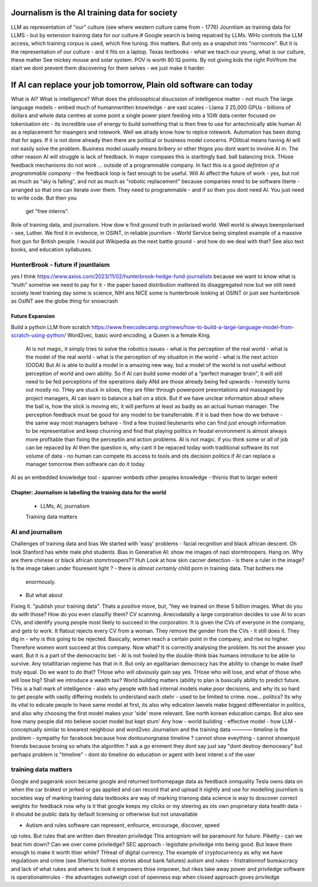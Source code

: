 ==============================================
Journalism is the AI training data for society
==============================================

LLM as representation of "our" culture (see where western culture came from -
1776) Journlism as training data for LLMS - but by extension training data for
our culture.# Google search is being repalced by LLMs. WHo controls the LLM
access, which training corpus is used, which fine tuning. this matters. But only
as a snapshot into "normcore". But it is the representation of our culture - and
it fits on a laptop. Texas textbooks - what we teach our young, what is our
culture, these matter See mickey mouse and solar system.  POV is worth 80 IQ
points.  By not giving kids the right PoVfrom the start we dont prevent them
discovering for them selves - we just make it harder.

==========================================================================
If AI can replace your job tomorrow, Plain old software can today
==========================================================================

What is AI?
What is intelligence?
What does the philosophical disucssion of intelligence matter - not much
The large language models 
- embed much of humannwritten knowledge
- are vast scales - Llama 3 25,000 GPUs - billions of dollars and whole data centres
at some point a single power plant feeding into a 1GW data center 
focused on tokenisation etc - its incredible use of energy to build something that is then free to use for antechnically able human
AI as a replacement for maangers and rotework.
Well we alrady know how to replce rotework. Automation has been doing that for
ages.  If it is not done already then there are political or business model
concerns. POlitical means having AI will not easily solve the problem. Business
model usually means bribery or other thigns you dont want to involve AI in.
The other reason AI will struggle is lack of feedback. In major compaies this is
startlingly bad. ball balancing trick. THose feedback mechanisms do not work ...
outside of a programmable company. In fact this is a good *defintion of a
programmable company* - the feedback loop is fast enough to be useful.
Will AI affect the future of work - yes, but not as much as "sky is falling",
and not as much as "robotic replacement" because companies nned to be software
literte - arranged so that one can iterate over them.  They need to programmable
- and if so then you dont need AI.  You just need to write code.  But then you
  get "free interns".
Role of training data, and journalism.  How dow e find ground truth in polarised
world. Well world is always beenpolarised - see, Luther. We find it
in evidence, in OSINT, in reliable journlism - World Service being simplest
example of a massive foot gun for British people. I would put Wikipedia as the
next battle ground - and how do we deal with that?
See also text books, and education syllabuses. 

HunterBrook - future if jountlaism
-----------

yes I think
https://www.axios.com/2023/11/02/hunterbrook-hedge-fund-journalists
because we want to know what is "truth"
somehiw we need to pay for it - the paper based distribution mattered 
its disaggregated now but we still need scoiety level training day
some is science, NIH ans NICE
some is hunterbrook looking at OSINT
or just see hunterbrook as OsINT
aee the globe thing for snowcrash 

Future Expansion
================

Build a python LLM from scratch
https://www.freecodecamp.org/news/how-to-build-a-large-language-model-from-scratch-using-python/
Word2vec, basic word encoding, a Queen is a female King.        
  AI is not magic, it simply tries to solve the robotics issues
  - what is the perception of the real world
  - what is the model of the real world
  - what is the perception of my situaiton in the world
  - what is the next action 
  (OODA)
  But AI is able to *build* a model in a amazing new way,
  but a model of the world is not useful without perception of 
  world and own ability.
  So if AI can build some model of a "perfect manager brain", 
  it will still need to be fed perceptions of the operations daily 
  ANd are those already being fed upwards - honestly turns out mostly no.
  THey are stuck in siloes, they are filter through powerpoint presrntations
  and massaged by project managers, 
  AI can learn to balance a ball on a stick.  But if we have unclear
  information about where the ball is, how the stick is moving etc,
  it will perform at least as badly as an actual human manager.
  The perception feedback must be good for any model to be transferrable.
  If it is bad then how do we behave - the same way most managers behave - 
  find a few trusted lieutenants who can find *just enough* information 
  to be representative and keep churning and find that playing politics in
  feudal environment is almost always more profitable than fixing the
  perceptiin and action problems.
  AI is not magic. if you think some or all of job can be repaced by AI
  then the question is, why cant it be repaced today woth traditional software
  its not volume of data - no human can compete
  its access to tools and ots decision politics
  if AI can replace a manager tomorrow then software can do it today 
AI as an embedded knowledge tool - spanner wmbeds other peoples knowledge - thisnis that to larger extent

Chapter: Journalism is labelling the training data for the world
=================================================================

  * LLMs, AI, journalism
  Training data matters 

AI and journalism
-------------------

Challenges of training data and bias
We started with 'easy' problems - facial recgnition and black african
descent. Oh look Stanford has white male phd students.
Bias in Generative AI: show me images of nazi stormtroopers.
Hang on. Why are there chinese or black african stomrtroopers?? Huh
Look at how skin cacner detection - is there a ruler in the image? Is the
image taken under flouresent light ?
- there is *almost certainly* child porn in training data. That bothers me
  enormously.
- But what about 
Fixing it. "publish your training data". Thats a *positive* move, but, "hey we
trained on these 5 billion images. What do you do with those? How do you even
classifiy them?
CV scanning. Anecodatally a large corporation decides to use AI to scan CVs,
and identify young people most likely to succeed in the corporation. It is given
the CVs of everyone in the company, and gets to work. It flatout rejects every
CV from a woman. They remove the gender from the CVs - it still does it.
They dig in - why is this going to be rejected. Basically, women reach a certain
point in the company, and rise no higher. Therefore women wont succeed at this
company.  Now what? It is correctly analysing the problem. Its not the answer
you want.
But it is a part of the democractic bet - AI is not fooled by the double-think
bias humans introduce to be able to survive.  Any totaltitarian regieme has that
in it.  But only an egalitarian democracy has the ability to change to make
itself truly equal.
Do we want to do that? THose who will obviously gain say yes. THose who will
lose, and what of those who will lose big? Shall we introduce a wealth tax?
World building matters (ability to plan is basically
ability to predict future. THis is a hall mark of intelligence - also why
people with bad internal models make poor decisions, and why its so hard to
get people with vastly differing models to understand each otehr - used to be
limited to crime. now... politics?  Its why its vital to edicate people to have
same model at first, its also why edication laevels make biggest
differentiator in politics, and also why choosing the first model makes your
'side' more relevant. See north korean education camps. But also see how
many people did nto believe societ model but kept stum'
Any how - world building - effective model - how 
LLM - conceptually similar to knearest neighbour
and word2vec 
Journalism and the training data 
————
timeline is the problem - sympathy for facebook because 
how dontounorgnaise timeline ? cannot show eveything - cannot shownjust friends because broing
so whats the algorithm
? ask a go ernment they dont say just say "dont destroy democeacy"
but perhaps problem is "timeline" - dont do timeline do education or agent with best interet s of the user 


training data matters
---------------------


Google and pagerank soon became google and returned tonhomepage data as feedback onnquality
Tesla owns data on when the car braked or jerked or gas applied and 
can record that and upload it nightly and use for modelling
journlism is societies way of marking training data
textbooks are way of marking trianong data 
science is way to doscover correct weights for feedback
now why is it that google keeps
my clicks or my steering as ots own proprietary data
health data - it shoukd be public data 
by default
licensing or otherwise but not unavailable

* Autism and rules software can represent, enfource, encourage, discover, speed
up rules. But rules that are written dwn threaten priviledge This antognism will
be paramount for future.  Piketty - can we beat him down? Can we over come
priviledge? SEC approach - legistlate priviledge into being good. But leave them
enough to make it worth thier while? THreat of digital currency. The example of
cryptocurrency as why we have regulatioon and crime (see Sherlock holmes stories
about bank failures)
autism and rukes - fristrationnof bureaucracy and lack of what rukes and where
to look it empowers thise innpower, but rikes take away power and priviledge
software is operationalmrules - the advantages outweigh cost of openness esp
when closed approach goves priviledge
